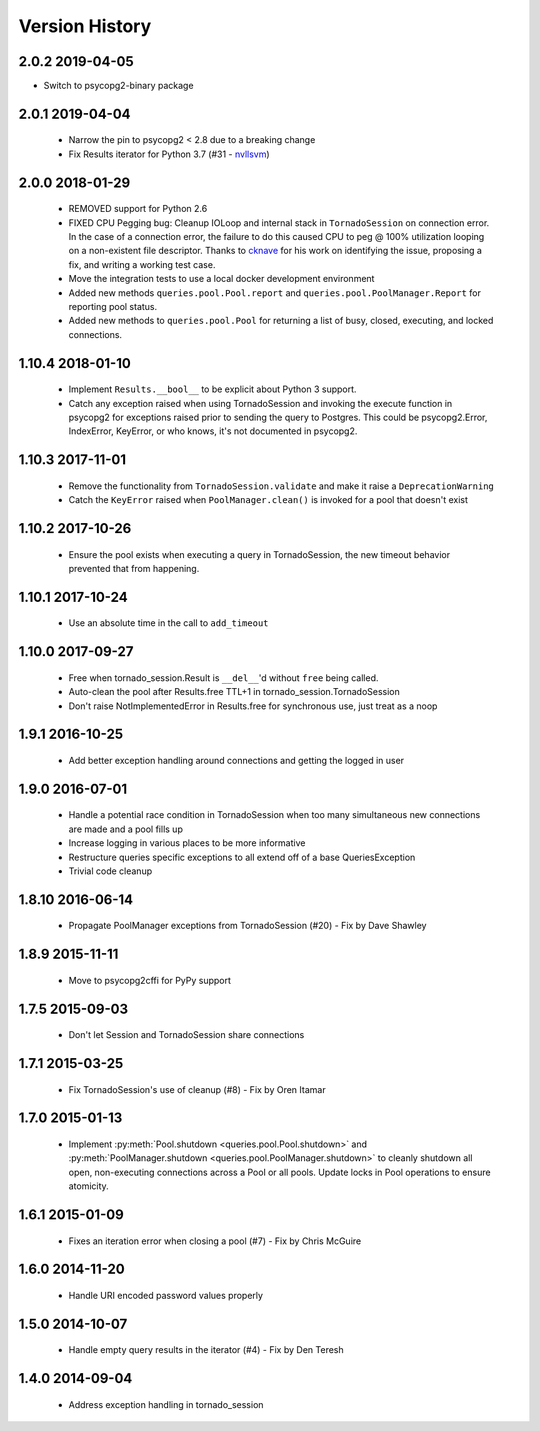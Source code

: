 Version History
===============

2.0.2 2019-04-05
----------------
- Switch to psycopg2-binary package

2.0.1 2019-04-04
----------------
 - Narrow the pin to psycopg2 < 2.8 due to a breaking change
 - Fix Results iterator for Python 3.7 (#31 - `nvllsvm <https://github.com/nvllsvm>`_)

2.0.0 2018-01-29
----------------
 - REMOVED support for Python 2.6
 - FIXED CPU Pegging bug: Cleanup IOLoop and internal stack in ``TornadoSession`` on connection error. In the case of a connection error, the failure to do this caused CPU to peg @ 100% utilization looping on a non-existent file descriptor. Thanks to `cknave <https://github.com/cknave>`_ for his work on identifying the issue, proposing a fix, and writing a working test case.
 - Move the integration tests to use a local docker development environment
 - Added new methods ``queries.pool.Pool.report`` and ``queries.pool.PoolManager.Report`` for reporting pool status.
 - Added new methods to ``queries.pool.Pool`` for returning a list of busy, closed, executing, and locked connections.

1.10.4 2018-01-10
-----------------
 - Implement ``Results.__bool__`` to be explicit about Python 3 support.
 - Catch any exception raised when using TornadoSession and invoking the execute function in psycopg2 for exceptions raised prior to sending the query to Postgres.
   This could be psycopg2.Error, IndexError, KeyError, or who knows, it's not documented in psycopg2.

1.10.3 2017-11-01
-----------------
 - Remove the functionality from ``TornadoSession.validate`` and make it raise a ``DeprecationWarning``
 - Catch the ``KeyError`` raised when ``PoolManager.clean()`` is invoked for a pool that doesn't exist

1.10.2 2017-10-26
-----------------
 - Ensure the pool exists when executing a query in TornadoSession, the new timeout behavior prevented that from happening.

1.10.1 2017-10-24
-----------------
 - Use an absolute time in the call to ``add_timeout``

1.10.0 2017-09-27
-----------------
 - Free when tornado_session.Result is ``__del__``'d without ``free`` being called.
 - Auto-clean the pool after Results.free TTL+1 in tornado_session.TornadoSession
 - Don't raise NotImplementedError in Results.free for synchronous use, just treat as a noop

1.9.1 2016-10-25
----------------
 - Add better exception handling around connections and getting the logged in user

1.9.0 2016-07-01
----------------
 - Handle a potential race condition in TornadoSession when too many simultaneous new connections are made and a pool fills up
 - Increase logging in various places to be more informative
 - Restructure queries specific exceptions to all extend off of a base QueriesException
 - Trivial code cleanup

1.8.10 2016-06-14
-----------------
 - Propagate PoolManager exceptions from TornadoSession (#20) - Fix by Dave Shawley

1.8.9 2015-11-11
----------------
 - Move to psycopg2cffi for PyPy support

1.7.5 2015-09-03
----------------
 - Don't let Session and TornadoSession share connections

1.7.1 2015-03-25
----------------
 - Fix TornadoSession's use of cleanup (#8) - Fix by Oren Itamar

1.7.0 2015-01-13
----------------
 - Implement :py:meth:`Pool.shutdown <queries.pool.Pool.shutdown>` and :py:meth:`PoolManager.shutdown <queries.pool.PoolManager.shutdown>` to
   cleanly shutdown all open, non-executing connections across a Pool or all pools. Update locks in Pool operations to ensure atomicity.

1.6.1 2015-01-09
----------------
 - Fixes an iteration error when closing a pool (#7) - Fix by  Chris McGuire

1.6.0 2014-11-20
-----------------
 - Handle URI encoded password values properly

1.5.0 2014-10-07
----------------
 - Handle empty query results in the iterator (#4) - Fix by Den Teresh

1.4.0 2014-09-04
----------------
 - Address exception handling in tornado_session
